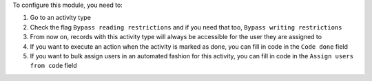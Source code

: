 To configure this module, you need to:

#. Go to an activity type
#. Check the flag ``Bypass reading restrictions`` and if you need that too, ``Bypass writing restrictions``
#. From now on, records with this activity type will always be accessible for the user they are assigned to
#. If you want to execute an action when the activity is marked as done, you can fill in code in the ``Code done`` field
#. If you want to bulk assign users in an automated fashion for this activity, you can fill in code in the ``Assign users from code`` field
